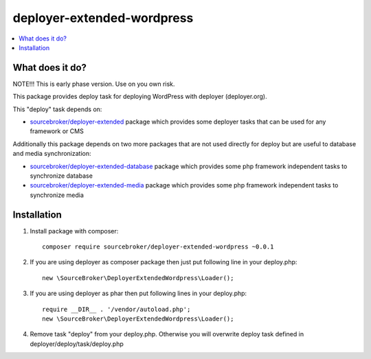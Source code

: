 deployer-extended-wordpress
===========================

.. contents:: :local:

What does it do?
----------------

NOTE!!! This is early phase version. Use on you own risk.


This package provides deploy task for deploying WordPress with deployer (deployer.org).

This "deploy" task depends on:

- `sourcebroker/deployer-extended`_ package which provides some deployer tasks that can be used for any framework or CMS

Additionally this package depends on two more packages that are not used directly for deploy but are useful
to database and media synchronization:

- `sourcebroker/deployer-extended-database`_ package which provides some php framework independent tasks
  to synchronize database

- `sourcebroker/deployer-extended-media`_  package which provides some php framework independent tasks
  to synchronize media


Installation
------------

1) Install package with composer:
   ::

      composer require sourcebroker/deployer-extended-wordpress ~0.0.1


2) If you are using deployer as composer package then just put following line in your deploy.php:
   ::

      new \SourceBroker\DeployerExtendedWordpress\Loader();

3) If you are using deployer as phar then put following lines in your deploy.php:
   ::

      require __DIR__ . '/vendor/autoload.php';
      new \SourceBroker\DeployerExtendedWordpress\Loader();

4) Remove task "deploy" from your deploy.php. Otherwise you will overwrite deploy task defined in
   deployer/deploy/task/deploy.php





.. _sourcebroker/deployer-extended: https://github.com/sourcebroker/deployer-extended
.. _sourcebroker/deployer-extended-media: https://github.com/sourcebroker/deployer-extended-media
.. _sourcebroker/deployer-extended-database: https://github.com/sourcebroker/deployer-extended-database
